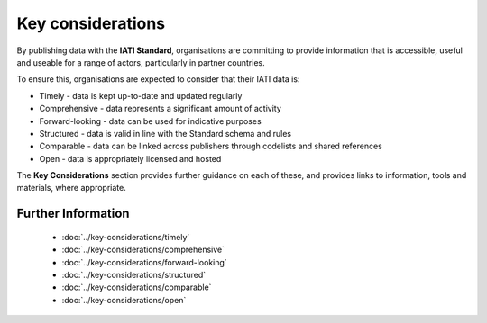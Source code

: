 Key considerations
==================

By publishing data with the **IATI Standard**, organisations are committing to provide information that is accessible, useful and useable for a range of actors, particularly in partner countries. 
  
To ensure this, organisations are expected to consider that their IATI data is: 

* Timely - data is kept up-to-date and updated regularly
* Comprehensive - data represents a significant amount of activity
* Forward-looking - data can be used for indicative purposes
* Structured - data is valid in line with the Standard schema and rules
* Comparable - data can be linked across publishers through codelists and shared references
* Open - data is appropriately licensed and hosted

The **Key Considerations** section provides further guidance on each of these, and provides links to information, tools and materials, where appropriate.

Further Information
-------------------

   * :doc:`../key-considerations/timely`
   * :doc:`../key-considerations/comprehensive`
   * :doc:`../key-considerations/forward-looking`
   * :doc:`../key-considerations/structured`
   * :doc:`../key-considerations/comparable`
   * :doc:`../key-considerations/open`

